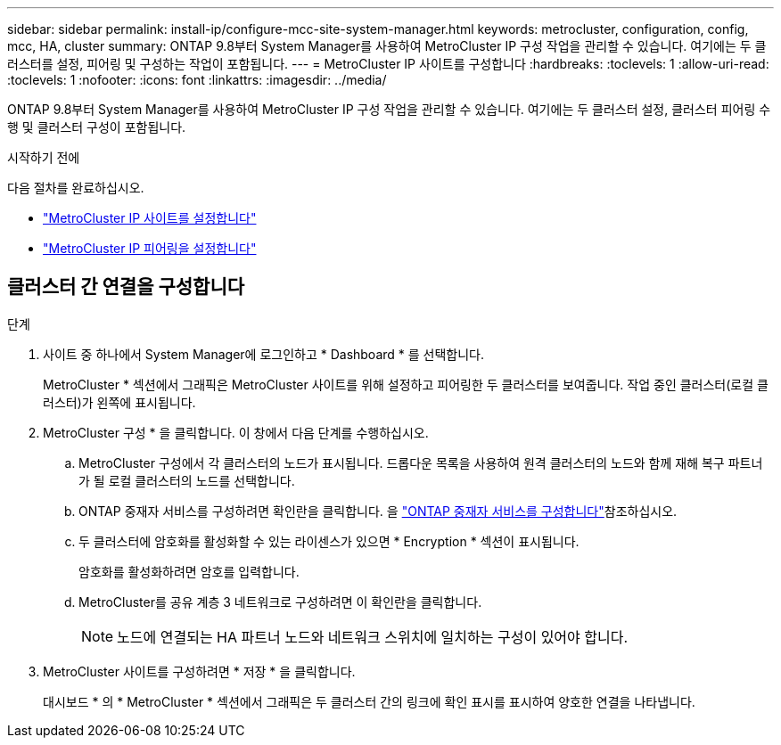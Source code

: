 ---
sidebar: sidebar 
permalink: install-ip/configure-mcc-site-system-manager.html 
keywords: metrocluster, configuration, config, mcc, HA, cluster 
summary: ONTAP 9.8부터 System Manager를 사용하여 MetroCluster IP 구성 작업을 관리할 수 있습니다. 여기에는 두 클러스터를 설정, 피어링 및 구성하는 작업이 포함됩니다. 
---
= MetroCluster IP 사이트를 구성합니다
:hardbreaks:
:toclevels: 1
:allow-uri-read: 
:toclevels: 1
:nofooter: 
:icons: font
:linkattrs: 
:imagesdir: ../media/


[role="lead"]
ONTAP 9.8부터 System Manager를 사용하여 MetroCluster IP 구성 작업을 관리할 수 있습니다. 여기에는 두 클러스터 설정, 클러스터 피어링 수행 및 클러스터 구성이 포함됩니다.

.시작하기 전에
다음 절차를 완료하십시오.

* link:set-up-mcc-site-system-manager.html["MetroCluster IP 사이트를 설정합니다"]
* link:set-up-mcc-peering-system-manager.html["MetroCluster IP 피어링을 설정합니다"]




== 클러스터 간 연결을 구성합니다

.단계
. 사이트 중 하나에서 System Manager에 로그인하고 * Dashboard * 를 선택합니다.
+
MetroCluster * 섹션에서 그래픽은 MetroCluster 사이트를 위해 설정하고 피어링한 두 클러스터를 보여줍니다. 작업 중인 클러스터(로컬 클러스터)가 왼쪽에 표시됩니다.

. MetroCluster 구성 * 을 클릭합니다. 이 창에서 다음 단계를 수행하십시오.
+
.. MetroCluster 구성에서 각 클러스터의 노드가 표시됩니다. 드롭다운 목록을 사용하여 원격 클러스터의 노드와 함께 재해 복구 파트너가 될 로컬 클러스터의 노드를 선택합니다.
.. ONTAP 중재자 서비스를 구성하려면 확인란을 클릭합니다. 을 link:./task-sm-mediator.html["ONTAP 중재자 서비스를 구성합니다"]참조하십시오.
.. 두 클러스터에 암호화를 활성화할 수 있는 라이센스가 있으면 * Encryption * 섹션이 표시됩니다.
+
암호화를 활성화하려면 암호를 입력합니다.

.. MetroCluster를 공유 계층 3 네트워크로 구성하려면 이 확인란을 클릭합니다.
+

NOTE: 노드에 연결되는 HA 파트너 노드와 네트워크 스위치에 일치하는 구성이 있어야 합니다.



. MetroCluster 사이트를 구성하려면 * 저장 * 을 클릭합니다.
+
대시보드 * 의 * MetroCluster * 섹션에서 그래픽은 두 클러스터 간의 링크에 확인 표시를 표시하여 양호한 연결을 나타냅니다.


